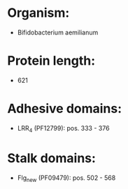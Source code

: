* Organism:
- Bifidobacterium aemilianum
* Protein length:
- 621
* Adhesive domains:
- LRR_4 (PF12799): pos. 333 - 376
* Stalk domains:
- Flg_new (PF09479): pos. 502 - 568

